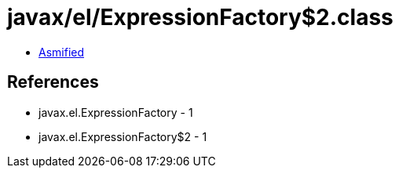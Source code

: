 = javax/el/ExpressionFactory$2.class

 - link:ExpressionFactory$2-asmified.java[Asmified]

== References

 - javax.el.ExpressionFactory - 1
 - javax.el.ExpressionFactory$2 - 1
